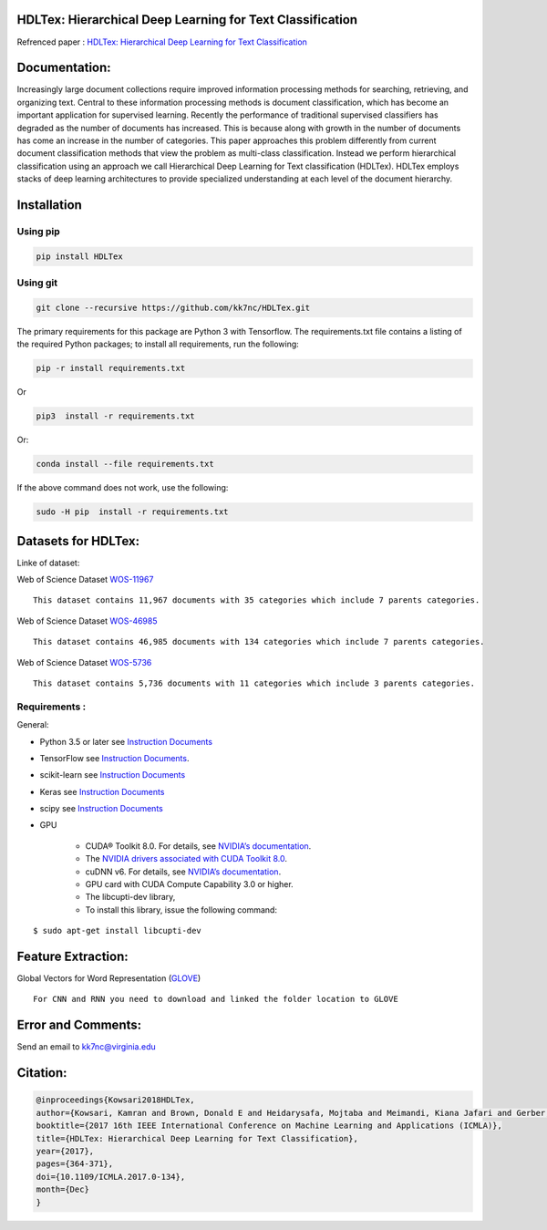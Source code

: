 |DOI| |travis| |appveyor| |wercker status| |Join the chat at
https://gitter.im/HDLTex| |arXiv| |RG| |Binder| |license| |twitter|

HDLTex: Hierarchical Deep Learning for Text Classification
==========================================================

Refrenced paper : `HDLTex: Hierarchical Deep Learning for Text
Classification <https://arxiv.org/abs/1709.08267>`__


|Pic|

Documentation:
===============

Increasingly large document collections require improved information processing methods for searching, retrieving, and organizing  text. Central to these information processing methods is document classification, which has become an important application for supervised learning. Recently the performance of traditional supervised classifiers has degraded as the number of documents has increased. This is because along with growth in the number of documents has come an increase in the number of categories. This paper approaches this problem differently from current document classification methods that view the problem as multi-class classification. Instead we perform hierarchical classification using an approach we call Hierarchical Deep Learning for Text classification (HDLTex). HDLTex employs stacks of deep learning architectures to provide specialized understanding at each level of the document hierarchy.

Installation
=============

Using pip
----------
.. code:: bash
    
    pip install HDLTex
    
Using git
----------
.. code:: bash

    git clone --recursive https://github.com/kk7nc/HDLTex.git


The primary requirements for this package are Python 3 with Tensorflow.
The requirements.txt file contains a listing of the required Python
packages; to install all requirements, run the following:

.. code:: bash

    pip -r install requirements.txt

Or

.. code:: bash

    pip3  install -r requirements.txt

Or:

.. code:: bash

    conda install --file requirements.txt
        

If the above command does not work, use the following:

.. code:: bash

    sudo -H pip  install -r requirements.txt


Datasets for HDLTex:
=====================

Linke of dataset: |Data|

Web of Science Dataset
`WOS-11967 <http://dx.doi.org/10.17632/9rw3vkcfy4.2>`__

::

        This dataset contains 11,967 documents with 35 categories which include 7 parents categories.
        

Web of Science Dataset
`WOS-46985 <http://dx.doi.org/10.17632/9rw3vkcfy4.2>`__

::

        This dataset contains 46,985 documents with 134 categories which include 7 parents categories.
      

Web of Science Dataset
`WOS-5736 <http://dx.doi.org/10.17632/9rw3vkcfy4.2>`__

::

        This dataset contains 5,736 documents with 11 categories which include 3 parents categories.

Requirements :
----------------
General:

- Python 3.5 or later see `Instruction Documents <https://www.python.org/>`__
- TensorFlow see `Instruction Documents <https://www.tensorflow.org/install/install_linux>`__.
- scikit-learn see `Instruction Documents <http://scikit-learn.org/stable/install.html>`__
- Keras see `Instruction Documents <https://keras.io/>`__
- scipy see `Instruction Documents <https://www.scipy.org/install.html>`__
- GPU

    - CUDA® Toolkit 8.0. For details, see `NVIDIA’s documentation <https://developer.nvidia.com/cuda-toolkit>`__.
    - The `NVIDIA drivers associated with CUDA Toolkit 8.0 <http://www.nvidia.com/Download/index.aspx>`__.
    - cuDNN v6. For details, see `NVIDIA’s documentation <https://developer.nvidia.com/cudnn>`__.
    - GPU card with CUDA Compute Capability 3.0 or higher.
    - The libcupti-dev library,
    - To install this library, issue the following command:

::

        $ sudo apt-get install libcupti-dev
        
        
Feature Extraction:
===================

Global Vectors for Word Representation
(`GLOVE <https://nlp.stanford.edu/projects/glove/>`__)

::

        For CNN and RNN you need to download and linked the folder location to GLOVE
        
        

Error and Comments:
===================

Send an email to kk7nc@virginia.edu

Citation:
=========

.. code:: bash

    @inproceedings{Kowsari2018HDLTex, 
    author={Kowsari, Kamran and Brown, Donald E and Heidarysafa, Mojtaba and Meimandi, Kiana Jafari and Gerber, Matthew S and Barnes, Laura E},
    booktitle={2017 16th IEEE International Conference on Machine Learning and Applications (ICMLA)}, 
    title={HDLTex: Hierarchical Deep Learning for Text Classification}, 
    year={2017},  
    pages={364-371}, 
    doi={10.1109/ICMLA.2017.0-134},  
    month={Dec}
    }

.. |DOI| image:: http://kowsari.net/HDLTex_DOI.svg?maxAge=2592000
   :target: https://doi.org/10.1109/ICMLA.2017.0-134
.. |travis| image:: https://travis-ci.org/kk7nc/HDLTex.svg?branch=master
   :target: https://travis-ci.org/kk7nc/HDLTex
.. |wercker status| image:: https://app.wercker.com/status/24a123448ba8764b257a1df242146b8e/s/master
   :target: https://app.wercker.com/project/byKey/24a123448ba8764b257a1df242146b8e
.. |Join the chat at https://gitter.im/HDLTex| image:: https://badges.gitter.im/Join%20Chat.svg
   :target: https://gitter.im/HDLTex/Lobby?source=orgpage
.. |appveyor| image:: https://ci.appveyor.com/api/projects/status/github/kk7nc/HDLTex?branch=master&svg=true
    :target: https://ci.appveyor.com/project/kk7nc/hdltex
.. |arXiv| image:: https://img.shields.io/badge/arXiv-1709.08267-red.svg?style=flat
   :target: https://arxiv.org/abs/1709.08267
.. |RG| image:: https://img.shields.io/badge/ResearchGate-HDLTex-blue.svg?style=flat
   :target: https://www.researchgate.net/publication/319968747_HDLTex_Hierarchical_Deep_Learning_for_Text_Classification
.. |Binder| image:: https://mybinder.org/badge.svg
   :target: https://mybinder.org/v2/gh/kk7nc/HDLTex/master
.. |license| image:: https://img.shields.io/github/license/mashape/apistatus.svg?maxAge=2592104
   :target: https://github.com/kk7nc/HDLTex/blob/master/LICENSE
.. |Data| image:: https://img.shields.io/badge/DOI-10.17632/9rw3vkcfy4.6-blue.svg?style=flat
   :target: http://dx.doi.org/10.17632/9rw3vkcfy4.6
.. |Pic| image:: http://kowsari.net/____impro/1/onewebmedia/HDLTex.png?etag=W%2F%22c90cd-59c4019b%22&sourceContentType=image%2Fpng&ignoreAspectRatio&resize=821%2B326&extract=0%2B0%2B821%2B325?raw=false
   :alt: HDLTex as both Hierarchy lavel are DNN
.. |twitter| image:: https://img.shields.io/twitter/url/http/shields.io.svg?style=social
   :target: https://twitter.com/intent/tweet?text=HDLTex:%20Hierarchical%20Deep%20Learning%20for%20Text%20Classification%0aGitHub:&url=https://github.com/kk7nc/HDLTex&hashtags=DeepLearning,Text_Classification,classification,MachineLearning,deep_neural_networks
       
